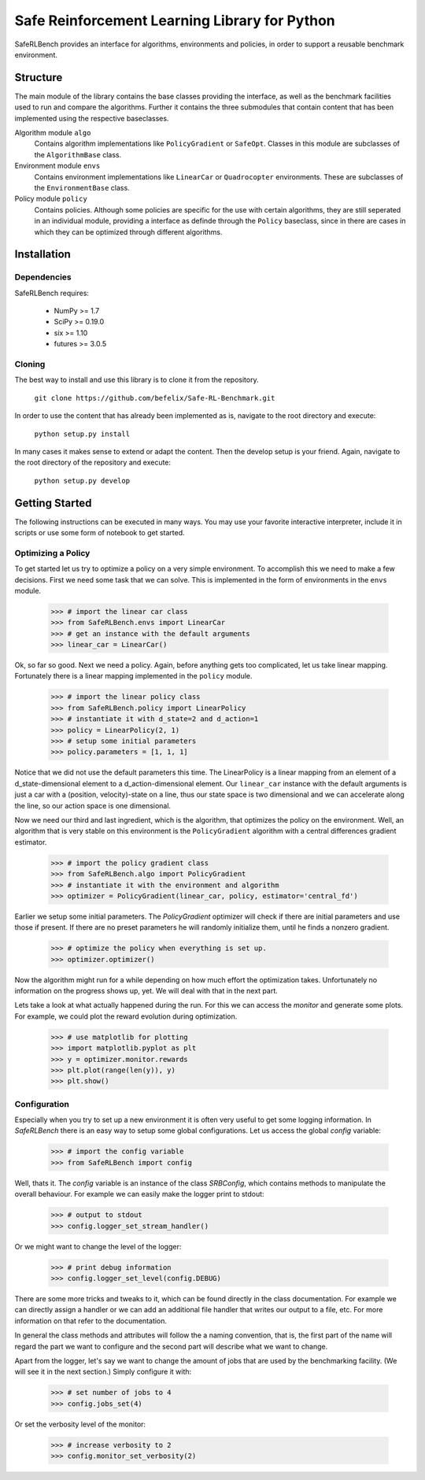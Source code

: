 Safe Reinforcement Learning Library for Python
==============================================

.. image:: https://travis-ci.com/befelix/Safe-RL-Benchmark.svg?token=gAjgFLh7fGz27Y8XYV1g&branch=master
  :target: https://travis-ci.com/befelix/Safe-RL-Benchmark
  :alt: Build Status

.. image:: https://readthedocs.org/projects/saferlbench/badge/?version=latest
  :target: http://saferlbench.readthedocs.io/en/latest/?badge=latest
  :alt: Documentation Status

.. image:: https://codecov.io/gh/befelix/Safe-RL-Benchmark/coverage.svg?branch=master
  :target: https://codecov.io/gh/befelix/Safe-RL-Benchmark?branch=master
  :alt: Coverage

SafeRLBench provides an interface for algorithms, environments and policies, in
order to support a reusable benchmark environment.


Structure
---------

The main module of the library contains the base classes providing the
interface, as well as the benchmark facilities used to run and compare the
algorithms. Further it contains the three submodules that contain content that
has been implemented using the respective baseclasses.

Algorithm module ``algo``
  Contains algorithm implementations like ``PolicyGradient`` or ``SafeOpt``.
  Classes in this module are subclasses of the ``AlgorithmBase`` class.

Environment module ``envs``
  Contains environment implementations like ``LinearCar`` or ``Quadrocopter``
  environments. These are subclasses of the ``EnvironmentBase`` class.

Policy module ``policy``
  Contains policies. Although some policies are specific for the use with
  certain algorithms, they are still seperated in an individual module,
  providing a interface as definde through the ``Policy`` baseclass, since in
  there are cases in which they can be optimized through different algorithms.

Installation
------------

Dependencies
~~~~~~~~~~~~

SafeRLBench requires:

  - NumPy >= 1.7
  - SciPy >= 0.19.0
  - six >= 1.10
  - futures >= 3.0.5


Cloning
~~~~~~~

The best way to install and use this library is to clone it from the repository.

  ``git clone https://github.com/befelix/Safe-RL-Benchmark.git``

In order to use the content that has already been implemented as is, navigate
to the root directory and execute:

  ``python setup.py install``

In many cases it makes sense to extend or adapt the content. Then the develop
setup is your friend. Again, navigate to the root directory of the repository
and execute:

 ``python setup.py develop``

Getting Started
---------------

The following instructions can be executed in many ways. You may use your
favorite interactive interpreter, include it in scripts or use some form of
notebook to get started.

Optimizing a Policy
~~~~~~~~~~~~~~~~~~~

To get started let us try to optimize a policy on a very simple environment.
To accomplish this we need to make a few decisions. First we need some task that
we can solve. This is implemented in the form of environments in the ``envs``
module.

  >>> # import the linear car class
  >>> from SafeRLBench.envs import LinearCar
  >>> # get an instance with the default arguments
  >>> linear_car = LinearCar()

Ok, so far so good. Next we need a policy. Again, before anything gets too
complicated, let us take linear mapping. Fortunately there is a linear mapping
implemented in the ``policy`` module.

  >>> # import the linear policy class
  >>> from SafeRLBench.policy import LinearPolicy
  >>> # instantiate it with d_state=2 and d_action=1
  >>> policy = LinearPolicy(2, 1)
  >>> # setup some initial parameters
  >>> policy.parameters = [1, 1, 1]

Notice that we did not use the default parameters this time. The LinearPolicy
is a linear mapping from an element of a d_state-dimensional element to a
d_action-dimensional element. Our ``linear_car`` instance with the default
arguments is just a car with a (position, velocity)-state on a line, thus our
state space is two dimensional and we can accelerate along the line, so our
action space is one dimensional.

Now we need our third and last ingredient, which is the algorithm, that optimizes
the policy on the environment. Well, an algorithm that is very stable on this
environment is the ``PolicyGradient`` algorithm with a central differences
gradient estimator.

  >>> # import the policy gradient class
  >>> from SafeRLBench.algo import PolicyGradient
  >>> # instantiate it with the environment and algorithm
  >>> optimizer = PolicyGradient(linear_car, policy, estimator='central_fd')

Earlier we setup some initial parameters. The `PolicyGradient` optimizer will
check if there are initial parameters and use those if present. If there are
no preset parameters he will randomly initialize them, until he finds a
nonzero gradient.

  >>> # optimize the policy when everything is set up.
  >>> optimizer.optimizer()

Now the algorithm might run for a while depending on how much effort the
optimization takes. Unfortunately no information on the progress shows up, yet.
We will deal with that in the next part.

Lets take a look at what actually happened during the run. For this we can
access the `monitor` and generate some plots. For example, we could plot the
reward evolution during optimization.

  >>> # use matplotlib for plotting
  >>> import matplotlib.pyplot as plt
  >>> y = optimizer.monitor.rewards
  >>> plt.plot(range(len(y)), y)
  >>> plt.show()

Configuration
~~~~~~~~~~~~~

Especially when you try to set up a new environment it is often very useful
to get some logging information. In `SafeRLBench` there is an easy way to
setup some global configurations. Let us access the global `config` variable:

  >>> # import the config variable
  >>> from SafeRLBench import config

Well, thats it. The `config` variable is an instance of the class `SRBConfig`,
which contains methods to manipulate the overall behaviour. For example we can
easily make the logger print to stdout:

  >>> # output to stdout
  >>> config.logger_set_stream_handler()

Or we might want to change the level of the logger:

  >>> # print debug information
  >>> config.logger_set_level(config.DEBUG)

There are some more tricks and tweaks to it, which can be found directly in the
class documentation. For example we can directly assign a handler or we can
add an additional file handler that writes our output to a file, etc. For more
information on that refer to the documentation.

In general the class methods and attributes will follow the a naming
convention, that is, the first part of the name will regard the part we want
to configure and the second part will describe what we want to change.

Apart from the logger, let's say we want to change the amount of jobs that are
used by the benchmarking facility. (We will see it in the next section.)
Simply configure it with:

  >>> # set number of jobs to 4
  >>> config.jobs_set(4)

Or set the verbosity level of the monitor:

  >>> # increase verbosity to 2
  >>> config.monitor_set_verbosity(2)
